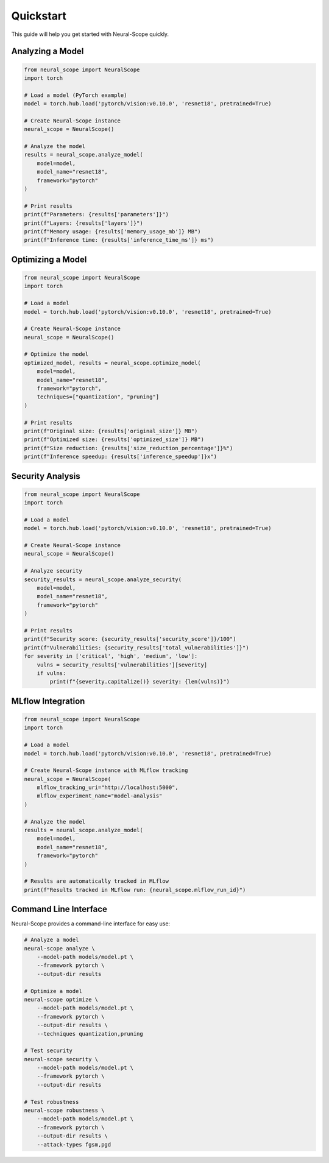 Quickstart
==========

This guide will help you get started with Neural-Scope quickly.

Analyzing a Model
----------------

.. code-block:: python

    from neural_scope import NeuralScope
    import torch

    # Load a model (PyTorch example)
    model = torch.hub.load('pytorch/vision:v0.10.0', 'resnet18', pretrained=True)

    # Create Neural-Scope instance
    neural_scope = NeuralScope()

    # Analyze the model
    results = neural_scope.analyze_model(
        model=model,
        model_name="resnet18",
        framework="pytorch"
    )

    # Print results
    print(f"Parameters: {results['parameters']}")
    print(f"Layers: {results['layers']}")
    print(f"Memory usage: {results['memory_usage_mb']} MB")
    print(f"Inference time: {results['inference_time_ms']} ms")

Optimizing a Model
-----------------

.. code-block:: python

    from neural_scope import NeuralScope
    import torch

    # Load a model
    model = torch.hub.load('pytorch/vision:v0.10.0', 'resnet18', pretrained=True)

    # Create Neural-Scope instance
    neural_scope = NeuralScope()

    # Optimize the model
    optimized_model, results = neural_scope.optimize_model(
        model=model,
        model_name="resnet18",
        framework="pytorch",
        techniques=["quantization", "pruning"]
    )

    # Print results
    print(f"Original size: {results['original_size']} MB")
    print(f"Optimized size: {results['optimized_size']} MB")
    print(f"Size reduction: {results['size_reduction_percentage']}%")
    print(f"Inference speedup: {results['inference_speedup']}x")

Security Analysis
---------------

.. code-block:: python

    from neural_scope import NeuralScope
    import torch

    # Load a model
    model = torch.hub.load('pytorch/vision:v0.10.0', 'resnet18', pretrained=True)

    # Create Neural-Scope instance
    neural_scope = NeuralScope()

    # Analyze security
    security_results = neural_scope.analyze_security(
        model=model,
        model_name="resnet18",
        framework="pytorch"
    )

    # Print results
    print(f"Security score: {security_results['security_score']}/100")
    print(f"Vulnerabilities: {security_results['total_vulnerabilities']}")
    for severity in ['critical', 'high', 'medium', 'low']:
        vulns = security_results['vulnerabilities'][severity]
        if vulns:
            print(f"{severity.capitalize()} severity: {len(vulns)}")

MLflow Integration
----------------

.. code-block:: python

    from neural_scope import NeuralScope
    import torch

    # Load a model
    model = torch.hub.load('pytorch/vision:v0.10.0', 'resnet18', pretrained=True)

    # Create Neural-Scope instance with MLflow tracking
    neural_scope = NeuralScope(
        mlflow_tracking_uri="http://localhost:5000",
        mlflow_experiment_name="model-analysis"
    )

    # Analyze the model
    results = neural_scope.analyze_model(
        model=model,
        model_name="resnet18",
        framework="pytorch"
    )

    # Results are automatically tracked in MLflow
    print(f"Results tracked in MLflow run: {neural_scope.mlflow_run_id}")

Command Line Interface
--------------------

Neural-Scope provides a command-line interface for easy use:

.. code-block:: bash

    # Analyze a model
    neural-scope analyze \
        --model-path models/model.pt \
        --framework pytorch \
        --output-dir results

    # Optimize a model
    neural-scope optimize \
        --model-path models/model.pt \
        --framework pytorch \
        --output-dir results \
        --techniques quantization,pruning

    # Test security
    neural-scope security \
        --model-path models/model.pt \
        --framework pytorch \
        --output-dir results

    # Test robustness
    neural-scope robustness \
        --model-path models/model.pt \
        --framework pytorch \
        --output-dir results \
        --attack-types fgsm,pgd
